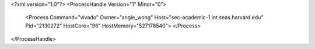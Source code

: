 <?xml version="1.0"?>
<ProcessHandle Version="1" Minor="0">
    <Process Command="vivado" Owner="angie_wong" Host="sec-academic-1.int.seas.harvard.edu" Pid="2130272" HostCore="96" HostMemory="527178540">
    </Process>
</ProcessHandle>
